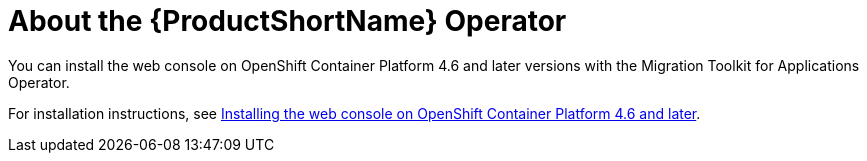 // Module included in the following assemblies:
//
// * docs/wgetting-started-guide/master.adoc

:_content-type: CONCEPT
[id="about-the-mta-operator_{context}"]
= About the {ProductShortName} Operator

You can install the web console on OpenShift Container Platform 4.6 and later versions with the Migration Toolkit for Applications Operator.

For installation instructions, see link:{ProductDocWebConsoleGuideURL}/index#installing-web-console-on-openshift_ocp-46[Installing the web console on OpenShift Container Platform 4.6 and later].
